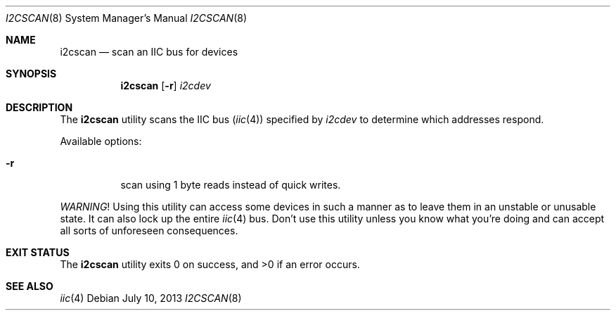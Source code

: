 .\"	$NetBSD: i2cscan.8,v 1.1.2.2 2014/05/22 11:43:03 yamt Exp $
.\"
.\" Copyright (c) 2011, 2013 The NetBSD Foundation, Inc.
.\" All rights reserved.
.\"
.\" This code is derived from software contributed to The NetBSD Foundation
.\" by Thomas Klausner.
.\"
.\" Redistribution and use in source and binary forms, with or without
.\" modification, are permitted provided that the following conditions
.\" are met:
.\" 1. Redistributions of source code must retain the above copyright
.\"    notice, this list of conditions and the following disclaimer.
.\" 2. Redistributions in binary form must reproduce the above copyright
.\"    notice, this list of conditions and the following disclaimer in the
.\"    documentation and/or other materials provided with the distribution.
.\"
.\" THIS SOFTWARE IS PROVIDED BY THE NETBSD FOUNDATION, INC. AND CONTRIBUTORS
.\" ``AS IS'' AND ANY EXPRESS OR IMPLIED WARRANTIES, INCLUDING, BUT NOT LIMITED
.\" TO, THE IMPLIED WARRANTIES OF MERCHANTABILITY AND FITNESS FOR A PARTICULAR
.\" PURPOSE ARE DISCLAIMED.  IN NO EVENT SHALL THE FOUNDATION OR CONTRIBUTORS
.\" BE LIABLE FOR ANY DIRECT, INDIRECT, INCIDENTAL, SPECIAL, EXEMPLARY, OR
.\" CONSEQUENTIAL DAMAGES (INCLUDING, BUT NOT LIMITED TO, PROCUREMENT OF
.\" SUBSTITUTE GOODS OR SERVICES; LOSS OF USE, DATA, OR PROFITS; OR BUSINESS
.\" INTERRUPTION) HOWEVER CAUSED AND ON ANY THEORY OF LIABILITY, WHETHER IN
.\" CONTRACT, STRICT LIABILITY, OR TORT (INCLUDING NEGLIGENCE OR OTHERWISE)
.\" ARISING IN ANY WAY OUT OF THE USE OF THIS SOFTWARE, EVEN IF ADVISED OF THE
.\" POSSIBILITY OF SUCH DAMAGE.
.\"
.Dd July 10, 2013
.Dt I2CSCAN 8
.Os
.Sh NAME
.Nm i2cscan
.Nd scan an IIC bus for devices
.Sh SYNOPSIS
.Nm
.Op Fl r
.Ar i2cdev
.Sh DESCRIPTION
The
.Nm
utility scans the IIC bus
.Pq Xr iic 4
specified by
.Ar i2cdev
to determine which addresses respond.
.Pp
Available options:
.Bl -tag -width Ds
.It Fl r
scan using 1 byte reads instead of quick writes.
.El
.Pp
.Em WARNING !
Using this utility can access some devices in such a
manner as to leave them in an unstable or unusable state.
It can also lock up the entire
.Xr iic 4
bus.
Don't use this utility unless you know what you're doing and can
accept all sorts of unforeseen consequences.
.Sh EXIT STATUS
.Ex -std i2cscan
.Sh SEE ALSO
.Xr iic 4
